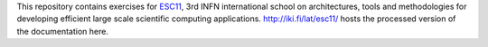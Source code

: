 This repository contains exercises for `ESC11 <http://web.infn.it/esc11/>`_,
3rd INFN international school on architectures, tools and methodologies for
developing efficient large scale scientific computing applications.
http://iki.fi/lat/esc11/ hosts the processed version of the documentation here.
